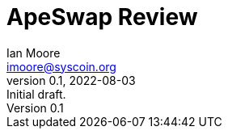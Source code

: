 = ApeSwap Review
ifndef::compositing[]
:author: Ian Moore
:email: imoore@syscoin.org
:revdate: 2022-08-03
:revnumber: 0.1
:revremark: Initial draft.
:toc:
:toclevels: 5
:sectnums:
:data-uri:
:stem: asciimath
:pathtoroot: ../
:imagesdir: {pathtoroot}
:includeprefix: {pathtoroot}
:compositing:
endif::[]

